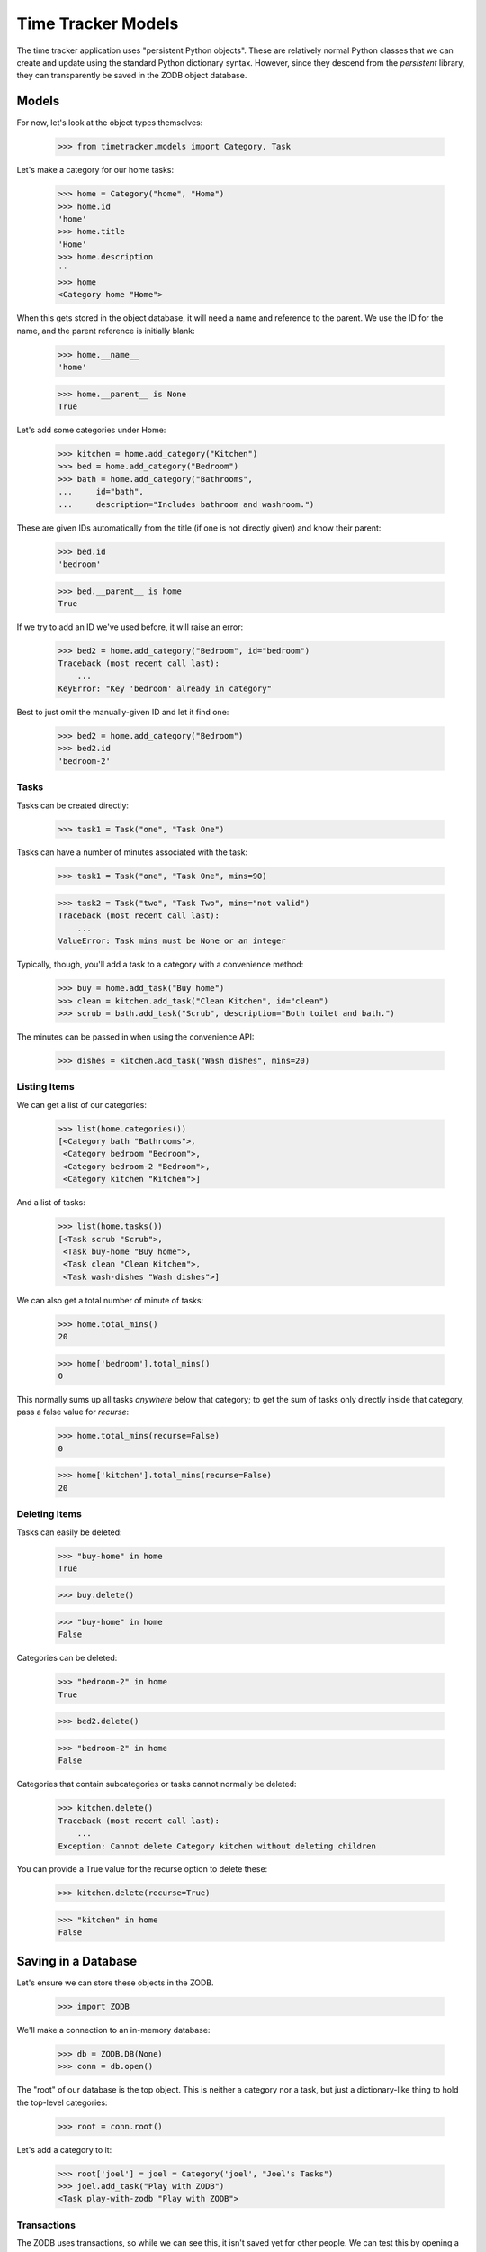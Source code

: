 ===================
Time Tracker Models
===================

The time tracker application uses "persistent Python objects". These are
relatively normal Python classes that we can create and update using the
standard Python dictionary syntax. However, since they descend from
the `persistent` library, they can transparently be saved in the ZODB
object database.

Models
======

For now, let's look at the object types themselves:

    >>> from timetracker.models import Category, Task

Let's make a category for our home tasks:

    >>> home = Category("home", "Home")
    >>> home.id
    'home'
    >>> home.title
    'Home'
    >>> home.description
    ''
    >>> home
    <Category home "Home">

When this gets stored in the object database, it will need a name and reference
to the parent. We use the ID for the name, and the parent reference is initially
blank:

    >>> home.__name__
    'home'

    >>> home.__parent__ is None
    True

Let's add some categories under Home:

    >>> kitchen = home.add_category("Kitchen")
    >>> bed = home.add_category("Bedroom")
    >>> bath = home.add_category("Bathrooms",
    ...     id="bath",
    ...     description="Includes bathroom and washroom.")

These are given IDs automatically from the title (if one is not directly given)
and know their parent:

    >>> bed.id
    'bedroom'

    >>> bed.__parent__ is home
    True

If we try to add an ID we've used before, it will raise an error:

    >>> bed2 = home.add_category("Bedroom", id="bedroom")
    Traceback (most recent call last):
        ...
    KeyError: "Key 'bedroom' already in category"

Best to just omit the manually-given ID and let it find one:

    >>> bed2 = home.add_category("Bedroom")
    >>> bed2.id
    'bedroom-2'

Tasks
-----

Tasks can be created directly:

    >>> task1 = Task("one", "Task One")

Tasks can have a number of minutes associated with the task:

    >>> task1 = Task("one", "Task One", mins=90)

    >>> task2 = Task("two", "Task Two", mins="not valid")
    Traceback (most recent call last):
        ...
    ValueError: Task mins must be None or an integer

Typically, though, you'll add a task to a category with a convenience method:

    >>> buy = home.add_task("Buy home")
    >>> clean = kitchen.add_task("Clean Kitchen", id="clean")
    >>> scrub = bath.add_task("Scrub", description="Both toilet and bath.")

The minutes can be passed in when using the convenience API:

    >>> dishes = kitchen.add_task("Wash dishes", mins=20)

Listing Items
-------------

We can get a list of our categories:

    >>> list(home.categories())
    [<Category bath "Bathrooms">,
     <Category bedroom "Bedroom">,
     <Category bedroom-2 "Bedroom">,
     <Category kitchen "Kitchen">]

And a list of tasks:

    >>> list(home.tasks())
    [<Task scrub "Scrub">,
     <Task buy-home "Buy home">,
     <Task clean "Clean Kitchen">,
     <Task wash-dishes "Wash dishes">]

We can also get a total number of minute of tasks:

    >>> home.total_mins()
    20

    >>> home['bedroom'].total_mins()
    0

This normally sums up all tasks *anywhere* below that category;
to get the sum of tasks only directly inside that category, pass a
false value for `recurse`:

    >>> home.total_mins(recurse=False)
    0

    >>> home['kitchen'].total_mins(recurse=False)
    20

Deleting Items
--------------

Tasks can easily be deleted:

    >>> "buy-home" in home
    True

    >>> buy.delete()

    >>> "buy-home" in home
    False

Categories can be deleted:

    >>> "bedroom-2" in home
    True

    >>> bed2.delete()

    >>> "bedroom-2" in home
    False

Categories that contain subcategories or tasks cannot normally be deleted:

    >>> kitchen.delete()
    Traceback (most recent call last):
        ...
    Exception: Cannot delete Category kitchen without deleting children

You can provide a True value for the recurse option to delete these:

    >>> kitchen.delete(recurse=True)

    >>> "kitchen" in home
    False

Saving in a Database
====================

Let's ensure we can store these objects in the ZODB.

    >>> import ZODB

We'll make a connection to an in-memory database:

    >>> db = ZODB.DB(None)
    >>> conn = db.open()

The "root" of our database is the top object. This is neither a
category nor a task, but just a dictionary-like thing to hold the
top-level categories:

    >>> root = conn.root()

Let's add a category to it:

    >>> root['joel'] = joel = Category('joel', "Joel's Tasks")
    >>> joel.add_task("Play with ZODB")
    <Task play-with-zodb "Play with ZODB">

Transactions
------------

The ZODB uses transactions, so while we can see this, it isn't
saved yet for other people. We can test this by opening a second,
independent connection to the same database:

    >>> conn2 = db.open()
    >>> root2 = conn2.root()

    >>> 'joel' in root2
    False

    >>> conn2.close()

If we commit the transaction, then it will be visible to others:

    >>> import transaction
    >>> transaction.commit()

We can prove this by opening a fresh connection to the db and
seeing that the new category is there:

    >>> conn2 = db.open()
    >>> root2 = conn2.root()

    >>> 'joel' in root2
    True

    >>> conn2.close()

Aborting
--------

Of course, we can also abort a transaction:

    >>> joel.add_task("Foo")
    <Task foo "Foo">

    >>> "foo" in joel
    True

    >>> transaction.abort()
    >>> "foo" in joel
    False
